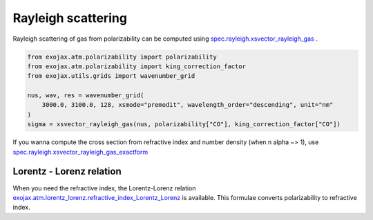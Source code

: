 Rayleigh scattering
========================

Rayleigh scattering of gas from polarizability can be computed using `spec.rayleigh.xsvector_rayleigh_gas <../exojax/exojax.spec.html#exojax.spec.rayleigh.xsvector_rayleigh_gas>`_ .

.. code:: ipython3
    	  
    from exojax.atm.polarizability import polarizability
    from exojax.atm.polarizability import king_correction_factor
    from exojax.utils.grids import wavenumber_grid

    nus, wav, res = wavenumber_grid(
        3000.0, 3100.0, 128, xsmode="premodit", wavelength_order="descending", unit="nm"
    )
    sigma = xsvector_rayleigh_gas(nus, polarizability["CO"], king_correction_factor["CO"])

If you wanna compute the cross section from refractive index and number density (when n alpha ~> 1), use `spec.rayleigh.xsvector_rayleigh_gas_exactform <../exojax/exojax.spec.html#exojax.spec.rayleigh.xsvector_rayleigh_gas_exactform>`_ 


Lorentz - Lorenz relation
----------------------------

When you need the refractive index, the Lorentz-Lorenz relation `exojax.atm.lorentz_lorenz.refractive_index_Lorentz_Lorenz <../exojax/exojax.atm.html#exojax.atm.lorentz_lorenz.refractive_index_Lorentz_Lorenz>`_ is available. This formulae converts polarizability to refractive index.

